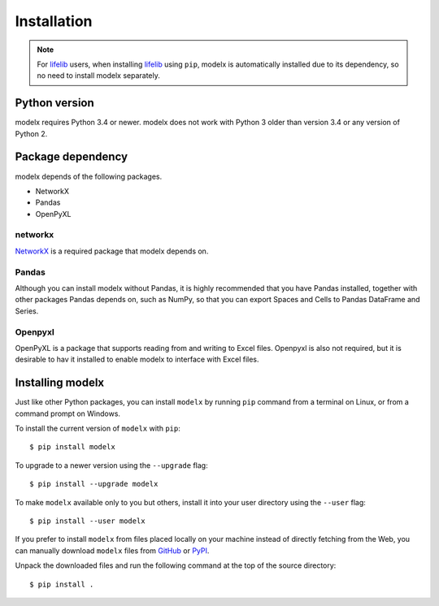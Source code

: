 Installation
============

.. note::

   For `lifelib`_ users, when installing `lifelib`_ using
   ``pip``, modelx is automatically installed due to its dependency, so
   no need to install modelx separately.

.. _lifelib: http://lifelib.io

Python version
--------------
modelx requires Python 3.4 or newer. modelx does not work with Python 3 older
than version 3.4 or any version of Python 2.


Package dependency
------------------
modelx depends of the following packages.

* NetworkX
* Pandas
* OpenPyXL

networkx
^^^^^^^^
`NetworkX <http://networkx.github.io/>`_ is a required package that modelx
depends on.

Pandas
^^^^^^
Although you can install modelx without Pandas,
it is highly recommended that you have Pandas installed, together with
other packages Pandas depends on, such as NumPy,
so that you can export Spaces and Cells to Pandas DataFrame and Series.

Openpyxl
^^^^^^^^
OpenPyXL is a package that supports reading from and writing to Excel files.
Openpyxl is also not required, but it is desirable to hav it installed
to enable modelx to interface with Excel files.

Installing modelx
-----------------
Just like other Python packages, you can install ``modelx`` by
running ``pip`` command from a terminal on Linux, or from a command prompt on
Windows.

To install the current version of ``modelx`` with ``pip``::

    $ pip install modelx

To upgrade to a newer version using the ``--upgrade`` flag::

    $ pip install --upgrade modelx

To make ``modelx`` available only to you but others,
install it into your user directory using the ``--user`` flag::

    $ pip install --user modelx

If you prefer to install ``modelx`` from files placed locally on your machine
instead of directly fetching from the Web,
you can manually download ``modelx`` files from
`GitHub <https://github.com/fumitoh/modelx/releases>`_  or
`PyPI <http://pypi.python.org/pypi/modelx>`_.

Unpack the downloaded files and run the following command
at the top of the source directory::

    $ pip install .
